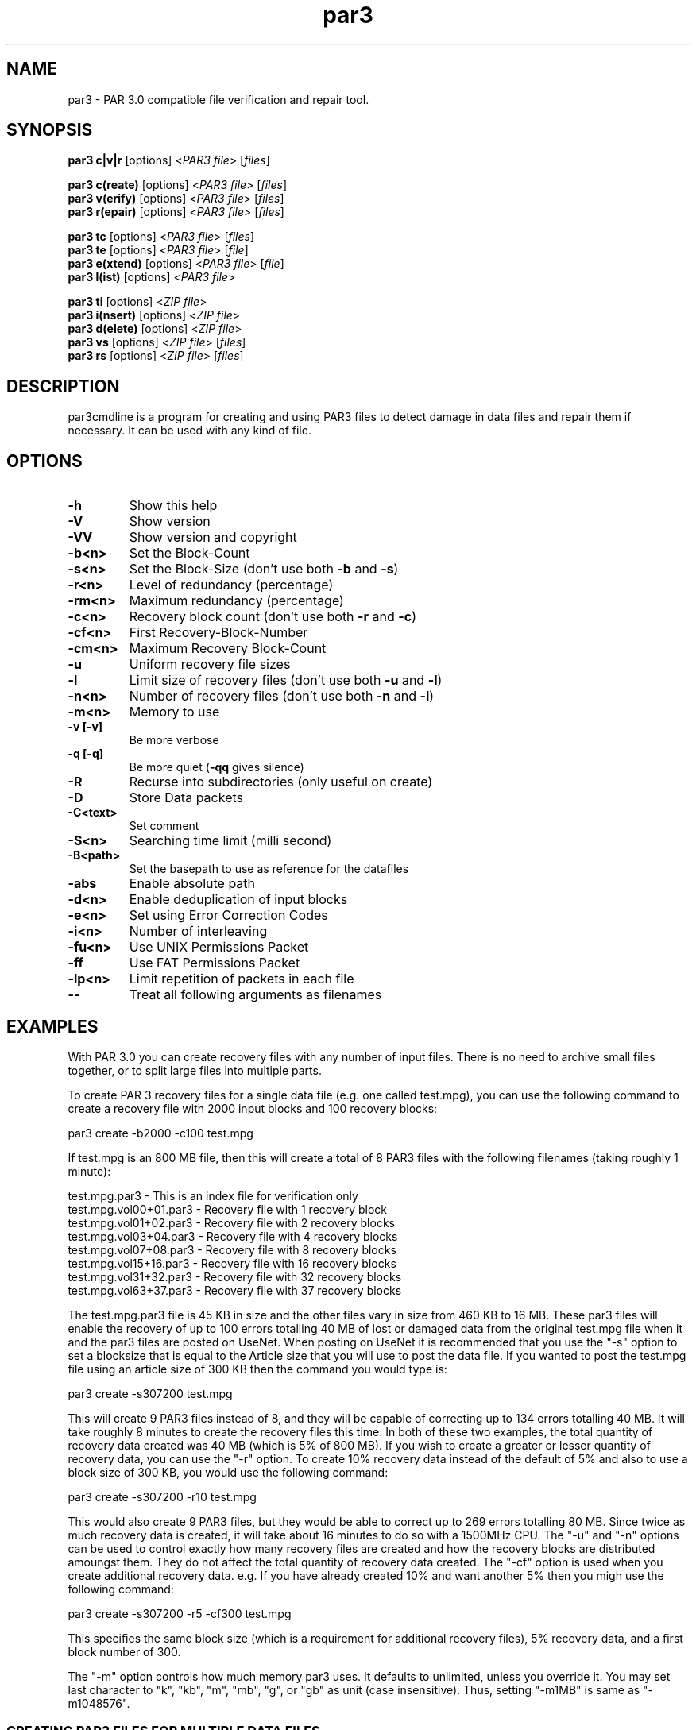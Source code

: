 .\" Manpage for par3
.\" Contact tenfon@outlook.jp for mistakes.
.TH par3 1 "may 2025" "0.0.1" "Parity archive utils"
.SH NAME
par3 \- PAR 3.0 compatible file verification and repair tool.
.SH SYNOPSIS
.B par3 c|v|r
.RI "[options] <" "PAR3 file" "> [" "files" "]"
.br

.B par3 c(reate)
.RI "[options] <" "PAR3 file" "> [" "files" "]"
.br
.B par3 v(erify)
.RI "[options] <" "PAR3 file" "> [" "files" "]"
.br
.B par3 r(epair)
.RI "[options] <" "PAR3 file" "> [" "files" "]"
.br

.B par3 tc
.RI "      [options] <" "PAR3 file" "> [" "files" "]"
.br
.B par3 te
.RI "      [options] <" "PAR3 file" "> [" "file" "]"
.br
.B par3 e(xtend)
.RI "[options] <" "PAR3 file" "> [" "file" "]"
.br
.B par3 l(ist)
.RI "  [options] <" "PAR3 file" ">"
.br

.B par3 ti
.RI "      [options] <" "ZIP file" ">"
.br
.B par3 i(nsert)
.RI "[options] <" "ZIP file" ">"
.br
.B par3 d(elete)
.RI "[options] <" "ZIP file" ">"
.br
.B par3 vs
.RI "      [options] <" "ZIP file" "> [" "files" "]"
.br
.B par3 rs
.RI "      [options] <" "ZIP file" "> [" "files" "]"
.br

.SH DESCRIPTION
par3cmdline is a program for creating and using PAR3 files to detect damage in data files and repair them if necessary. It can be used with any kind of file.
.SH OPTIONS
.TP
.B \-h
Show this help
.TP
.B \-V
Show version
.TP
.B \-VV
Show version and copyright
.TP
.B \-b<n>
Set the Block\(hyCount
.TP
.B \-s<n>
.RB "Set the Block\(hySize (don't use both " "\-b" " and " "\-s" ")"
.TP
.B \-r<n>
Level of redundancy (percentage)
.TP
.B \-rm<n>
Maximum redundancy (percentage)
.TP
.B \-c<n>
.RB "Recovery block count (don't use both " "\-r" " and " "\-c" ")"
.TP
.B \-cf<n>
First Recovery\(hyBlock\(hyNumber
.TP
.B \-cm<n>
Maximum Recovery Block\(hyCount
.TP
.B \-u
Uniform recovery file sizes
.TP
.B \-l
.RB "Limit size of recovery files (don't use both " "\-u" " and " "\-l" ")"
.TP
.B \-n<n>
.RB "Number of recovery files (don't use both " "\-n" " and " "\-l" ")"
.TP
.B \-m<n>
Memory to use
.TP
.B \-v [\-v]
Be more verbose
.TP
.B \-q [\-q]
.RB "Be more quiet (" "\-qq" " gives silence)"
.TP
.B \-R
Recurse into subdirectories (only useful on create)
.TP
.B \-D
Store Data packets
.TP
.B \-C<text>
Set comment
.TP
.B \-S<n>
Searching time limit (milli second)
.TP
.B \-B<path>
Set the basepath to use as reference for the datafiles
.TP
.B \-abs
Enable absolute path
.TP
.B \-d<n>
Enable deduplication of input blocks
.TP
.B \-e<n>
Set using Error Correction Codes
.TP
.B \-i<n>
Number of interleaving
.TP
.B \-fu<n>
Use UNIX Permissions Packet
.TP
.B \-ff
Use FAT Permissions Packet
.TP
.B \-lp<n>
Limit repetition of packets in each file
.TP
.B \-\-
Treat all following arguments as filenames
.SH EXAMPLES
With PAR 3.0 you can create recovery files with any number of input files. There is no need to archive small files together, or to split large files into multiple parts.

To create PAR 3 recovery files for a single data file (e.g. one called test.mpg), you can use the following command to create a recovery file with 2000 input blocks and 100 recovery blocks:

  par3 create -b2000 -c100 test.mpg

If test.mpg is an 800 MB file, then this will create a total of 8 PAR3 files with the following filenames (taking roughly 1 minute):

  test.mpg.par3 	 - This is an index file for verification only
  test.mpg.vol00+01.par3 - Recovery file with 1 recovery block
  test.mpg.vol01+02.par3 - Recovery file with 2 recovery blocks
  test.mpg.vol03+04.par3 - Recovery file with 4 recovery blocks
  test.mpg.vol07+08.par3 - Recovery file with 8 recovery blocks
  test.mpg.vol15+16.par3 - Recovery file with 16 recovery blocks
  test.mpg.vol31+32.par3 - Recovery file with 32 recovery blocks
  test.mpg.vol63+37.par3 - Recovery file with 37 recovery blocks

The test.mpg.par3 file is 45 KB in size and the other files vary in size from 460 KB to 16 MB. These par3 files will enable the recovery of up to 100 errors totalling 40 MB of lost or damaged data from the original test.mpg file when it and the par3 files are posted on UseNet. When posting on UseNet it is recommended that you use the "-s" option to set a blocksize that is equal to the Article size that you will use to post the data file. If you wanted to post the test.mpg file using an article size of 300 KB then the command you would type is:

  par3 create -s307200 test.mpg

This will create 9 PAR3 files instead of 8, and they will be capable of correcting up to 134 errors totalling 40 MB. It will take roughly 8 minutes to create the recovery files this time. In both of these two examples, the total quantity of recovery data created was 40 MB (which is 5% of 800 MB). If you wish to create a greater or lesser quantity of recovery data, you can use the "-r" option. To create 10% recovery data instead of the default of 5% and also to use a block size of 300 KB, you would use the following command:

  par3 create -s307200 -r10 test.mpg

This would also create 9 PAR3 files, but they would be able to correct up to 269 errors totalling 80 MB. Since twice as much recovery data is created, it will take about 16 minutes to do so with a 1500MHz CPU. The "-u" and "-n" options can be used to control exactly how many recovery files are created and how the recovery blocks are distributed amoungst them. They do not affect the total quantity of recovery data created. The "-cf" option is used when you create additional recovery data. e.g. If you have already created 10% and want another 5% then you migh use the following command:

  par3 create -s307200 -r5 -cf300 test.mpg

This specifies the same block size (which is a requirement for additional recovery files), 5% recovery data, and a first block number of 300.

The "-m" option controls how much memory par3 uses. It defaults to unlimited, unless you override it. You may set last character to "k", "kb", "m", "mb", "g", or "gb" as unit (case insensitive). Thus, setting "-m1MB" is same as "-m1048576".

.SS CREATING PAR3 FILES FOR MULTIPLE DATA FILES

When creating PAR3 recovery files form multiple data files, you must specify the base filename to use for the par3 files and the names of all of the data files. If test.mpg had been split into multiple RAR files, then you could use:

  par3 create test.mpg.rar.par3 test.mpg.part*.rar

The files filename "test.mpg.rar.par3" says what you want the par3 files to be called and "test.mpg.part*.rar" should select all of the RAR files.

.SS VERIFYING AND REPAIRING

When using par3 recovery files to verify or repair the data files from which they were created, you only need to specify the filename of one of the par3 files to par3. For example:

  par3 verify test.mpg.par3

This tells par3 to use the information in test.mpg.par3 to verify the data files. Par3 will automatically search for the other par3 files that were created and use the information they contain to determine the filenames of the original data files and then to verify them.  If all of the data files are ok, then par3 will report that repair will not be required. If any of the data files are missing or damaged, par3 will report the details of what it has found. If the recovery files contain enough recovery blocks to repair the damage, you will be told that repair is possible. Otherwise you will be told exactly how many recovery blocks will be required in order to repair. To carry out a repair use the following command:

  par3 repair test.mpg.par3

This tells par3 to verify and if possible repair any damaged or missing files. If a repair is carried out, then each file which is repaired will be re-verified to confirm that the repair was successful.

.SS MISSNAMED AND INCOMPLETE DATA FILES

If any of the recovery files or data files have the wrong filename, then par3 will not automatically find and scan them. To have par3 scan such files, you must include them on the command line when attempting to verify or repair; e.g.:

  par3 r test.mpg.par3 other.mpg

This tells par3 to scan the file called other.mpg to see if it contains any data belonging to the original data files. If one of the extra files specified in this way is an exact match for a data file, then the repair process will rename the file so that it has the correct filename. Because par3 is designed to be able to find good data within a damaged file, it can do the same with incomplete files downloaded from UseNet. If some of the articles for a file are missing, you should still download the file and save it to disk for par3 to scan. If you do this then you may find that you can carry out a repair in a situation where you would not otherwise have sufficient recovery data. You can have par3 scan all files that are in the current directory using a command such as:

  par3 r test.mpg.par3 *

.SS WHAT TO DO WHEN YOU ARE TOLD YOU NEED MORE RECOVERY BLOCKS

If par3 determines that any of the data files are damaged or missing and finds that there is insufficient recovery data to effect a repair, you will be told that you need a certain number of recovery blocks. You can obtain these by downloading additional recovery files. In order to make things easy, par3 files have filenames that tell you exactly how many recovery blocks each one contains. Assuming that the following command was used to create recovery data:

  par3 c -b1000 -r5 test.mpg

Then the recovery files that are created would be called:

  test.mpg.par3
  test.mpg.vol00+01.par3
  test.mpg.vol01+02.par3
  test.mpg.vol03+04.par3
  test.mpg.vol07+08.par3
  test.mpg.vol15+16.par3
  test.mpg.vol31+19.par3

The first file in this list does not contain any recovery data, it only contains information sufficient to verify the data files. Each of the other files contains a different number of recovery blocks. The number after the '+' sign is the number of recovery blocks and the number preceding the '+' sign is the block number of the first recovery block in that file. If par3 told you that you needed 10 recovery blocks, then you would need "test.mpg.vol01+02.par3" and "test.mpg.vol07+08.par". You might of course choose to fetch "test.mpg.vol15+16.par3" instead (in which case you would have an extra 6 recovery blocks which would not be used for the repair).

.SS EXPERIMENTAL FEATURE

If you want to know what happens, you may use trial command. They are "tc" (try to create), "te" (try to extend), "ti" (try to inset). These commands don't write files but show possible result.

If you want to include data files in PAR files, you may set "-D" option. When test.mpg is the data file, it's splitted into multiple pieces, and saved as "test.mpg.part#+#.par3".

If you want smaller PAR files, you may limit repetition of packets in each PAR file. When there are some PAR files, setting "-lp3" would be enough. The option puts critical packets at the top, in middle, and at the end of a PAR file.

If you want faster creation or repair, you may try "FFT based Reed-Solomon Codes" by setting "-e8" option. But, this algorithm isn't official yet.

If you want ot store "modification time" of data files, you may set "-fu1" or "-ff" options. It will restore the time stamp at repair.

If you want to protect a ZIP file by PAR3 technology, you may insert PAR3 data in a ZIP file directly by "i(nsert)" command. You may remove inserted PAR3 data from a ZIP file by "d(elete)" command. To see integrity of the protected ZIP file, use "vs" (verify itself) command. To repair a protected ZIP file, use "vr" (repair itself) command.

Don't use "-abs" or "-ABS" option normally. By setting this, absolute path of files are stored in PAR3 files at creation.

Don't use "-d1" or "-d2" option normally. By setting this, creation will be very slow.

.SH AUTHORS
Yutaka Sawada <tenfon@outlook.jp>
.br
Micahel Nahas <par3@mike.nahasmail.com>
.br

